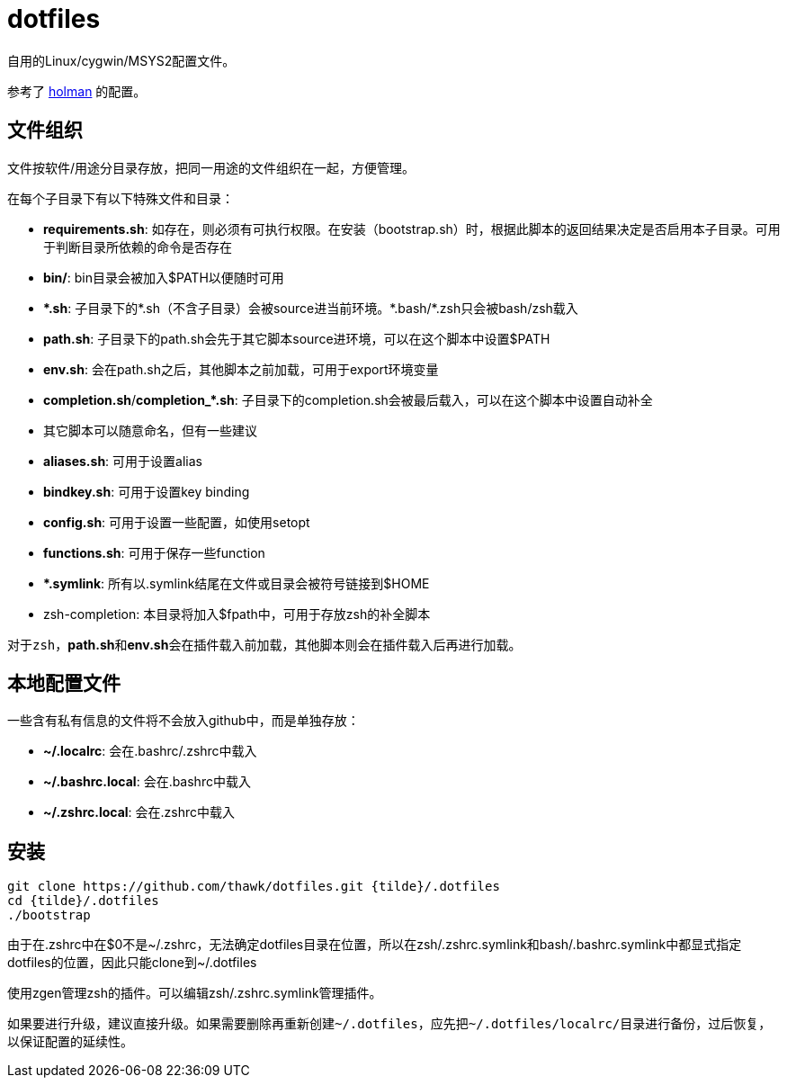 = dotfiles

自用的Linux/cygwin/MSYS2配置文件。

参考了 link:https://github.com/holman/dotfiles[holman] 的配置。

== 文件组织

文件按软件/用途分目录存放，把同一用途的文件组织在一起，方便管理。

在每个子目录下有以下特殊文件和目录：

- **requirements.sh**: 如存在，则必须有可执行权限。在安装（bootstrap.sh）时，根据此脚本的返回结果决定是否启用本子目录。可用于判断目录所依赖的命令是否存在
- **bin/**: bin目录会被加入$PATH以便随时可用
- **{asterisk}.sh**: 子目录下的{asterisk}.sh（不含子目录）会被source进当前环境。{asterisk}.bash/{asterisk}.zsh只会被bash/zsh载入
    - **path.sh**: 子目录下的path.sh会先于其它脚本source进环境，可以在这个脚本中设置$PATH
    - **env.sh**: 会在path.sh之后，其他脚本之前加载，可用于export环境变量
    - **completion.sh**/**completion_{asterisk}.sh**: 子目录下的completion.sh会被最后载入，可以在这个脚本中设置自动补全
    - 其它脚本可以随意命名，但有一些建议
        - **aliases.sh**: 可用于设置alias
        - **bindkey.sh**: 可用于设置key binding
        - **config.sh**: 可用于设置一些配置，如使用setopt
        - **functions.sh**: 可用于保存一些function
- **{asterisk}.symlink**: 所有以.symlink结尾在文件或目录会被符号链接到$HOME
- zsh-completion: 本目录将加入$fpath中，可用于存放zsh的补全脚本

对于``zsh``，**path.sh**和**env.sh**会在插件载入前加载，其他脚本则会在插件载入后再进行加载。

== 本地配置文件

一些含有私有信息的文件将不会放入github中，而是单独存放：

- **{tilde}/.localrc**: 会在.bashrc/.zshrc中载入
- **{tilde}/.bashrc.local**: 会在.bashrc中载入
- **{tilde}/.zshrc.local**: 会在.zshrc中载入

== 安装

[source,sh]
----
git clone https://github.com/thawk/dotfiles.git {tilde}/.dotfiles
cd {tilde}/.dotfiles
./bootstrap
----

由于在.zshrc中在$0不是{tilde}/.zshrc，无法确定dotfiles目录在位置，所以在zsh/.zshrc.symlink和bash/.bashrc.symlink中都显式指定dotfiles的位置，因此只能clone到{tilde}/.dotfiles

使用zgen管理zsh的插件。可以编辑zsh/.zshrc.symlink管理插件。

如果要进行升级，建议直接升级。如果需要删除再重新创建``{tilde}/.dotfiles``，应先把``{tilde}/.dotfiles/localrc/``目录进行备份，过后恢复，以保证配置的延续性。

